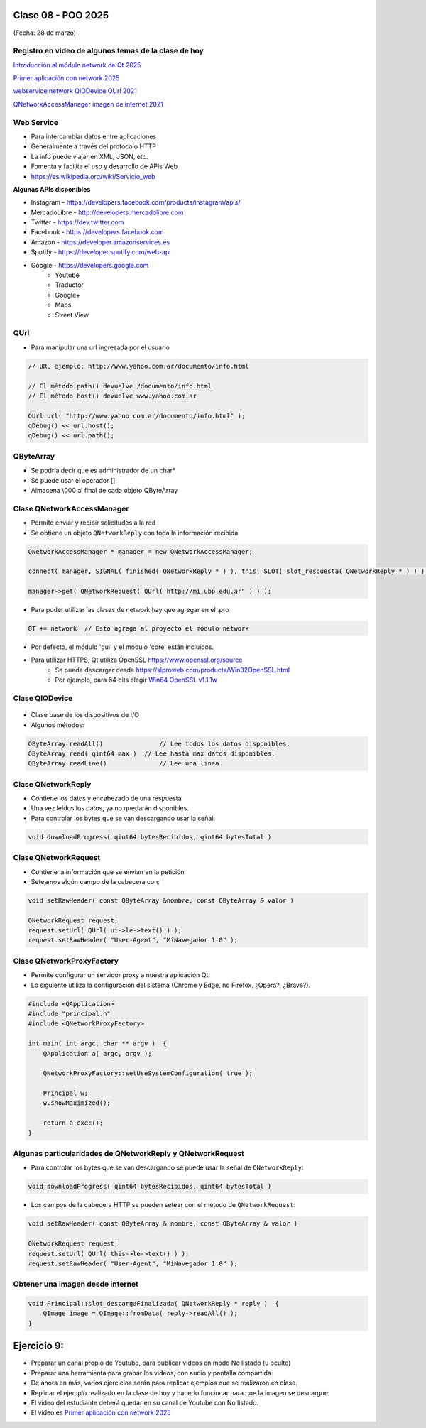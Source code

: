 .. -*- coding: utf-8 -*-

.. _rcs_subversion:

Clase 08 - POO 2025
===================
(Fecha: 28 de marzo)



Registro en video de algunos temas de la clase de hoy
^^^^^^^^^^^^^^^^^^^^^^^^^^^^^^^^^^^^^^^^^^^^^^^^^^^^^

`Introducción al módulo network de Qt 2025 <https://www.youtube.com/watch?v=QS43ULD80fU>`_

`Primer aplicación con network 2025 <https://youtu.be/yQKcYThLkmo>`_

`webservice network QIODevice QUrl 2021 <https://youtu.be/gX-DEWwXvh4>`_

`QNetworkAccessManager imagen de internet 2021 <https://youtu.be/JtENM7t2zxE>`_




Web Service
^^^^^^^^^^^

- Para intercambiar datos entre aplicaciones
- Generalmente a través del protocolo HTTP
- La info puede viajar en XML, JSON, etc.
- Fomenta y facilita el uso y desarrollo de APIs Web
- https://es.wikipedia.org/wiki/Servicio_web

**Algunas APIs disponibles**

- Instagram - https://developers.facebook.com/products/instagram/apis/
- MercadoLibre - http://developers.mercadolibre.com
- Twitter - https://dev.twitter.com
- Facebook - https://developers.facebook.com
- Amazon - https://developer.amazonservices.es
- Spotify - https://developer.spotify.com/web-api
- Google - https://developers.google.com
	- Youtube
	- Traductor
	- Google+
	- Maps
	- Street View


QUrl
^^^^

- Para manipular una url ingresada por el usuario 

.. code-block::
	
	// URL ejemplo: http://www.yahoo.com.ar/documento/info.html
		
	// El método path() devuelve /documento/info.html
	// El método host() devuelve www.yahoo.com.ar
	
	QUrl url( "http://www.yahoo.com.ar/documento/info.html" );
	qDebug() << url.host();
	qDebug() << url.path();




QByteArray
^^^^^^^^^^

- Se podría decir que es administrador de un char*
- Se puede usar el operador []
- Almacena \\000 al final de cada objeto QByteArray




Clase QNetworkAccessManager
^^^^^^^^^^^^^^^^^^^^^^^^^^^

- Permite enviar y recibir solicitudes a la red
- Se obtiene un objeto ``QNetworkReply`` con toda la información recibida

.. code-block::

	QNetworkAccessManager * manager = new QNetworkAccessManager;

	connect( manager, SIGNAL( finished( QNetworkReply * ) ), this, SLOT( slot_respuesta( QNetworkReply * ) ) );

	manager->get( QNetworkRequest( QUrl( http://mi.ubp.edu.ar" ) ) );

- Para poder utilizar las clases de network hay que agregar en el .pro

.. code-block::

	QT += network  // Esto agrega al proyecto el módulo network

- Por defecto, el módulo 'gui' y el módulo 'core' están incluidos.
- Para utilizar HTTPS, Qt utiliza OpenSSL https://www.openssl.org/source
	- Se puede descargar desde https://slproweb.com/products/Win32OpenSSL.html
	- Por ejemplo, para 64 bits elegir `Win64 OpenSSL v1.1.1w <https://slproweb.com/download/Win64OpenSSL-1_1_1w.exe>`_

Clase QIODevice
^^^^^^^^^^^^^^^

.. figure:: imagenes/qiodevice.png 

- Clase base de los dispositivos de I/O
- Algunos métodos:

.. code-block::

	QByteArray readAll()  		   // Lee todos los datos disponibles.
	QByteArray read( qint64 max )  // Lee hasta max datos disponibles.
	QByteArray readLine()  		   // Lee una linea.


		
Clase QNetworkReply
^^^^^^^^^^^^^^^^^^^

- Contiene los datos y encabezado de una respuesta
- Una vez leídos los datos, ya no quedarán disponibles.
- Para controlar los bytes que se van descargando usar la señal:

.. code-block::

	void downloadProgress( qint64 bytesRecibidos, qint64 bytesTotal )


Clase QNetworkRequest
^^^^^^^^^^^^^^^^^^^^^

- Contiene la información que se envían en la petición
- Seteamos algún campo de la cabecera con:

.. code-block::

	void setRawHeader( const QByteArray &nombre, const QByteArray & valor )

	QNetworkRequest request;
	request.setUrl( QUrl( ui->le->text() ) );
	request.setRawHeader( "User-Agent", "MiNavegador 1.0" );



Clase QNetworkProxyFactory
^^^^^^^^^^^^^^^^^^^^^^^^^^

- Permite configurar un servidor proxy a nuestra aplicación Qt.
- Lo siguiente utiliza la configuración del sistema (Chrome y Edge, no Firefox, ¿Opera?, ¿Brave?).

.. code-block::

	#include <QApplication>
	#include "principal.h"
	#include <QNetworkProxyFactory>

	int main( int argc, char ** argv )  {
	    QApplication a( argc, argv );

	    QNetworkProxyFactory::setUseSystemConfiguration( true );

	    Principal w;
	    w.showMaximized();

	    return a.exec();
	}



Algunas particularidades de QNetworkReply y QNetworkRequest
^^^^^^^^^^^^^^^^^^^^^^^^^^^^^^^^^^^^^^^^^^^^^^^^^^^^^^^^^^^

- Para controlar los bytes que se van descargando se puede usar la señal de ``QNetworkReply``:

.. code-block:: c

	void downloadProgress( qint64 bytesRecibidos, qint64 bytesTotal )

- Los campos de la cabecera HTTP se pueden setear con el método de ``QNetworkRequest``:

.. code-block:: c

	void setRawHeader( const QByteArray & nombre, const QByteArray & valor )

	QNetworkRequest request;
	request.setUrl( QUrl( this->le->text() ) );
	request.setRawHeader( "User-Agent", "MiNavegador 1.0" );





Obtener una imagen desde internet
^^^^^^^^^^^^^^^^^^^^^^^^^^^^^^^^^

.. code-block::

	void Principal::slot_descargaFinalizada( QNetworkReply * reply )  {
	    QImage image = QImage::fromData( reply->readAll() );
	}



Ejercicio 9:
============

- Preparar un canal propio de Youtube, para publicar videos en modo No listado (u oculto)
- Preparar una herramienta para grabar los videos, con audio y pantalla compartida.
- De ahora en más, varios ejercicios serán para replicar ejemplos que se realizaron en clase.
- Replicar el ejemplo realizado en la clase de hoy y hacerlo funcionar para que la imagen se descargue.
- El video del estudiante deberá quedar en su canal de Youtube con No listado.
- El video es `Primer aplicación con network 2025 <https://youtu.be/yQKcYThLkmo>`_



